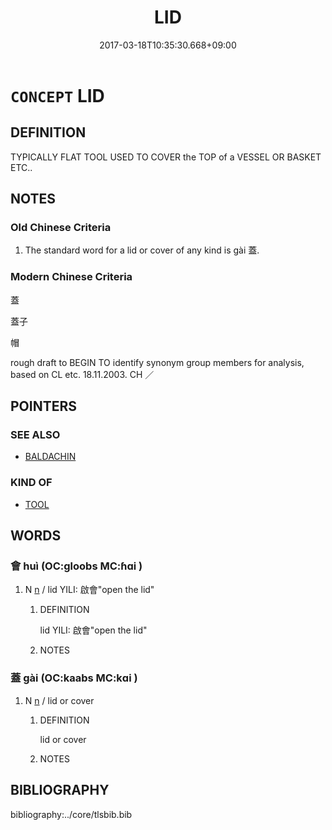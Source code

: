 # -*- mode: mandoku-tls-view -*-
#+TITLE: LID
#+DATE: 2017-03-18T10:35:30.668+09:00        
#+STARTUP: content
* =CONCEPT= LID
:PROPERTIES:
:CUSTOM_ID: uuid-cd51051b-05ed-4b6c-82ae-0217e3229146
:TR_ZH: 器蓋
:END:
** DEFINITION

TYPICALLY FLAT TOOL USED TO COVER the TOP of a VESSEL OR BASKET ETC..

** NOTES

*** Old Chinese Criteria
1. The standard word for a lid or cover of any kind is gài 蓋.

*** Modern Chinese Criteria
蓋

蓋子

帽

rough draft to BEGIN TO identify synonym group members for analysis, based on CL etc. 18.11.2003. CH ／

** POINTERS
*** SEE ALSO
 - [[tls:concept:BALDACHIN][BALDACHIN]]

*** KIND OF
 - [[tls:concept:TOOL][TOOL]]

** WORDS
   :PROPERTIES:
   :VISIBILITY: children
   :END:
*** 會 huì (OC:ɡloobs MC:ɦɑi )
:PROPERTIES:
:CUSTOM_ID: uuid-5b1ddcb8-544e-4071-9885-c6f209915b9a
:Char+: 會(73,9/13) 
:GY_IDS+: uuid-5cd2073a-6f30-434c-bf49-acee1f8e5bd7
:PY+: huì     
:OC+: ɡloobs     
:MC+: ɦɑi     
:END: 
**** N [[tls:syn-func::#uuid-8717712d-14a4-4ae2-be7a-6e18e61d929b][n]] / lid YILI: 啟會"open the lid"
:PROPERTIES:
:CUSTOM_ID: uuid-9ec184bb-c1b4-4fe5-acc6-3afd91d7706b
:WARRING-STATES-CURRENCY: 2
:END:
****** DEFINITION

lid YILI: 啟會"open the lid"

****** NOTES

*** 蓋 gài (OC:kaabs MC:kɑi )
:PROPERTIES:
:CUSTOM_ID: uuid-b891988d-7c67-4dfe-85fc-aa27091e89e7
:Char+: 蓋(140,10/16) 
:GY_IDS+: uuid-b9fca70f-a749-41cf-b062-0004838c91d3
:PY+: gài     
:OC+: kaabs     
:MC+: kɑi     
:END: 
**** N [[tls:syn-func::#uuid-8717712d-14a4-4ae2-be7a-6e18e61d929b][n]] / lid  or cover
:PROPERTIES:
:CUSTOM_ID: uuid-425c9788-4097-4650-ba3c-90ef551d2289
:WARRING-STATES-CURRENCY: 2
:END:
****** DEFINITION

lid  or cover

****** NOTES

** BIBLIOGRAPHY
bibliography:../core/tlsbib.bib
